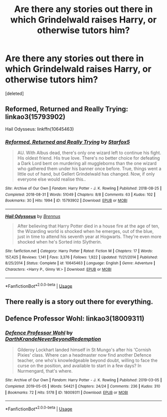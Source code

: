 #+TITLE: Are there any stories out there in which Grindelwald raises Harry, or otherwise tutors him?

* Are there any stories out there in which Grindelwald raises Harry, or otherwise tutors him?
:PROPERTIES:
:Score: 8
:DateUnix: 1596893168.0
:DateShort: 2020-Aug-08
:FlairText: Request
:END:
[deleted]


** Reformed, Returned and Really Trying: linkao3(15793902)

Hail Odysseus: linkffn(10645463)
:PROPERTIES:
:Author: hrmdurr
:Score: 6
:DateUnix: 1596897246.0
:DateShort: 2020-Aug-08
:END:

*** [[https://archiveofourown.org/works/15793902][*/Reformed, Returned and Really Trying/*]] by [[https://www.archiveofourown.org/users/Starfox5/pseuds/Starfox5][/Starfox5/]]

#+begin_quote
  AU. With Albus dead, there's only one wizard left to continue his fight. His oldest friend. His true love. There's no better choice for defeating a Dark Lord bent on murdering all muggleborns than the one wizard who gathered them under his banner once before. True, things went a little out of hand, but Gellert Grindelwald has changed. Now, if only everyone else would realise this..
#+end_quote

^{/Site/:} ^{Archive} ^{of} ^{Our} ^{Own} ^{*|*} ^{/Fandom/:} ^{Harry} ^{Potter} ^{-} ^{J.} ^{K.} ^{Rowling} ^{*|*} ^{/Published/:} ^{2018-08-25} ^{*|*} ^{/Completed/:} ^{2018-08-31} ^{*|*} ^{/Words/:} ^{51049} ^{*|*} ^{/Chapters/:} ^{8/8} ^{*|*} ^{/Comments/:} ^{63} ^{*|*} ^{/Kudos/:} ^{102} ^{*|*} ^{/Bookmarks/:} ^{30} ^{*|*} ^{/Hits/:} ^{1994} ^{*|*} ^{/ID/:} ^{15793902} ^{*|*} ^{/Download/:} ^{[[https://archiveofourown.org/downloads/15793902/Reformed%20Returned%20and.epub?updated_at=1558333334][EPUB]]} ^{or} ^{[[https://archiveofourown.org/downloads/15793902/Reformed%20Returned%20and.mobi?updated_at=1558333334][MOBI]]}

--------------

[[https://www.fanfiction.net/s/10645463/1/][*/Hail Odysseus/*]] by [[https://www.fanfiction.net/u/4577618/Brennus][/Brennus/]]

#+begin_quote
  After believing that Harry Potter died in a house fire at the age of ten, the Wizarding world is shocked when he emerges, out of the blue, just in time to attend his seventh year at Hogwarts. They're even more shocked when he's Sorted into Slytherin.
#+end_quote

^{/Site/:} ^{fanfiction.net} ^{*|*} ^{/Category/:} ^{Harry} ^{Potter} ^{*|*} ^{/Rated/:} ^{Fiction} ^{M} ^{*|*} ^{/Chapters/:} ^{17} ^{*|*} ^{/Words/:} ^{157,425} ^{*|*} ^{/Reviews/:} ^{1,141} ^{*|*} ^{/Favs/:} ^{3,376} ^{*|*} ^{/Follows/:} ^{1,922} ^{*|*} ^{/Updated/:} ^{11/21/2014} ^{*|*} ^{/Published/:} ^{8/25/2014} ^{*|*} ^{/Status/:} ^{Complete} ^{*|*} ^{/id/:} ^{10645463} ^{*|*} ^{/Language/:} ^{English} ^{*|*} ^{/Genre/:} ^{Adventure} ^{*|*} ^{/Characters/:} ^{<Harry} ^{P.,} ^{Ginny} ^{W.>} ^{*|*} ^{/Download/:} ^{[[http://www.ff2ebook.com/old/ffn-bot/index.php?id=10645463&source=ff&filetype=epub][EPUB]]} ^{or} ^{[[http://www.ff2ebook.com/old/ffn-bot/index.php?id=10645463&source=ff&filetype=mobi][MOBI]]}

--------------

*FanfictionBot*^{2.0.0-beta} | [[https://github.com/tusing/reddit-ffn-bot/wiki/Usage][Usage]]
:PROPERTIES:
:Author: FanfictionBot
:Score: 3
:DateUnix: 1596897261.0
:DateShort: 2020-Aug-08
:END:


** There really is a story out there for everything.
:PROPERTIES:
:Author: anonymous-3000
:Score: 1
:DateUnix: 1596902402.0
:DateShort: 2020-Aug-08
:END:


** Defence Professor Wohl: linkao3(18009311)
:PROPERTIES:
:Author: Maya2198
:Score: 1
:DateUnix: 1597084075.0
:DateShort: 2020-Aug-10
:END:

*** [[https://archiveofourown.org/works/18009311][*/Defence Professor Wohl/*]] by [[https://www.archiveofourown.org/users/DarthKrande/pseuds/DarthKrande/users/NeverBeyondRedemption/pseuds/NeverBeyondRedemption][/DarthKrandeNeverBeyondRedemption/]]

#+begin_quote
  Gilderoy Lockhart landed himself in St Mungo's after his 'Cornish Pixies' class. Where can a headmaster now find another Defence teacher, one who's knowledgeable beyond doubt, willing to face the curse on the position, and available to start in a few days? In Nurmengard, that's where.
#+end_quote

^{/Site/:} ^{Archive} ^{of} ^{Our} ^{Own} ^{*|*} ^{/Fandom/:} ^{Harry} ^{Potter} ^{-} ^{J.} ^{K.} ^{Rowling} ^{*|*} ^{/Published/:} ^{2019-03-05} ^{*|*} ^{/Completed/:} ^{2019-05-05} ^{*|*} ^{/Words/:} ^{54421} ^{*|*} ^{/Chapters/:} ^{24/24} ^{*|*} ^{/Comments/:} ^{236} ^{*|*} ^{/Kudos/:} ^{310} ^{*|*} ^{/Bookmarks/:} ^{72} ^{*|*} ^{/Hits/:} ^{5178} ^{*|*} ^{/ID/:} ^{18009311} ^{*|*} ^{/Download/:} ^{[[https://archiveofourown.org/downloads/18009311/Defence%20Professor%20Wohl.epub?updated_at=1559932921][EPUB]]} ^{or} ^{[[https://archiveofourown.org/downloads/18009311/Defence%20Professor%20Wohl.mobi?updated_at=1559932921][MOBI]]}

--------------

*FanfictionBot*^{2.0.0-beta} | [[https://github.com/tusing/reddit-ffn-bot/wiki/Usage][Usage]]
:PROPERTIES:
:Author: FanfictionBot
:Score: 1
:DateUnix: 1597084093.0
:DateShort: 2020-Aug-10
:END:
